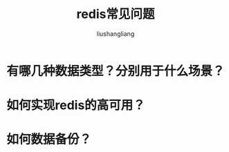 # -*- coding:utf-8-*-
#+TITLE: redis常见问题
#+AUTHOR: liushangliang
#+EMAIL: phenix3443+github@gmail.com

* 有哪几种数据类型？分别用于什么场景？

* 如何实现redis的高可用？

* 如何数据备份？
